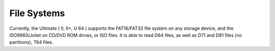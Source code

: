 
File Systems
------------

Currently, the Ultimate ( II, II+, U 64 ) supports the FAT16/FAT32 file system on any storage device, and the ISO9660/Joliet on CD/DVD ROM drives, or ISO files. 
It is able to read D64 files, as well as D71 and D81 files (no partitions), T64 files.